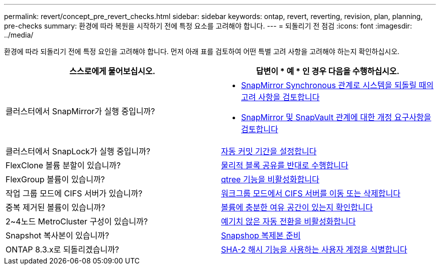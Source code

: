 ---
permalink: revert/concept_pre_revert_checks.html 
sidebar: sidebar 
keywords: ontap, revert, reverting, revision, plan, planning, pre-checks 
summary: 환경에 따라 복원을 시작하기 전에 특정 요소를 고려해야 합니다. 
---
= 되돌리기 전 점검
:icons: font
:imagesdir: ../media/


[role="lead"]
환경에 따라 되돌리기 전에 특정 요인을 고려해야 합니다. 먼저 아래 표를 검토하여 어떤 특별 고려 사항을 고려해야 하는지 확인하십시오.

[cols="2*"]
|===
| 스스로에게 물어보십시오. | 답변이 * 예 * 인 경우 다음을 수행하십시오. 


| 클러스터에서 SnapMirror가 실행 중입니까?  a| 
* xref:concept_consideration_for_reverting_systems_with_snapmirror_synchronous_relationships.html[SnapMirror Synchronous 관계로 시스템을 되돌릴 때의 고려 사항을 검토합니다]
* xref:concept_reversion_requirements_for_snapmirror_and_snapvault_relationships.html[SnapMirror 및 SnapVault 관계에 대한 개정 요구사항을 검토합니다]




| 클러스터에서 SnapLock가 실행 중입니까? | xref:task_setting_autocommit_periods_for_snaplock_volumes_before_reverting.html[자동 커밋 기간을 설정합니다] 


| FlexClone 볼륨 분할이 있습니까? | xref:task_reverting_the_physical_block_sharing_in_split_flexclone_volumes.html[물리적 블록 공유를 반대로 수행합니다] 


| FlexGroup 볼륨이 있습니까? | xref:task_disabling_qtrees_in_flexgroup_volumes_before_reverting.html[qtree 기능을 비활성화합니다] 


| 작업 그룹 모드에 CIFS 서버가 있습니까? | xref:task_identifying_and_moving_cifs_servers_in_workgroup_mode.html[워크그룹 모드에서 CIFS 서버를 이동 또는 삭제합니다] 


| 중복 제거된 볼륨이 있습니까? | xref:task_reverting_systems_with_deduplicated_volumes.html[볼륨에 충분한 여유 공간이 있는지 확인합니다] 


| 2~4노드 MetroCluster 구성이 있습니까? | xref:task_disable_asuo.html[예기치 않은 자동 전환을 비활성화합니다] 


| Snapshot 복사본이 있습니까? | xref:task_preparing_snapshot_copies_before_reverting.html[Snapshop 복제본 준비] 


| ONTAP 8.3.x로 되돌리겠습니까? | xref:identify-user-sha2-hash-user-accounts.html[SHA-2 해시 기능을 사용하는 사용자 계정을 식별합니다] 
|===